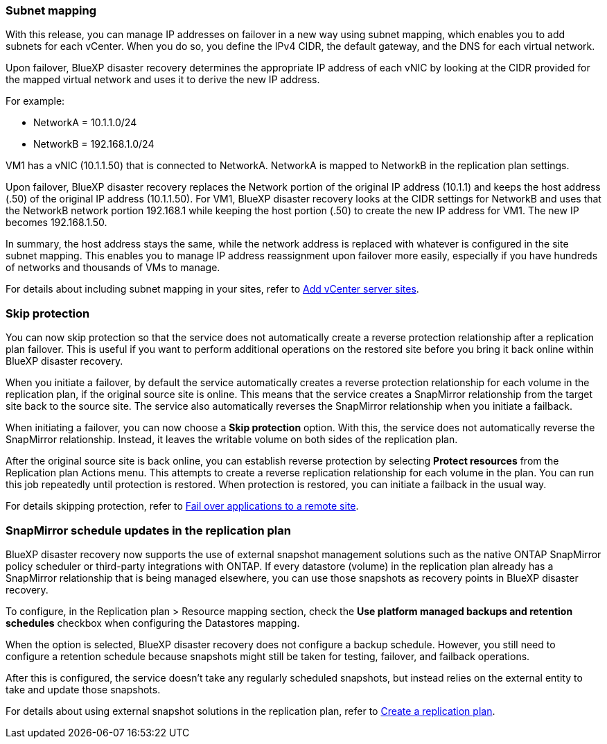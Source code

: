 === Subnet mapping 

With this release, you can manage IP addresses on failover in a new way using subnet mapping, which enables you to add subnets for each vCenter. When you do so, you define the IPv4 CIDR, the default gateway, and the DNS for each virtual network. 

Upon failover, BlueXP disaster recovery determines the appropriate IP address of each vNIC by looking at the CIDR provided for the mapped virtual network and uses it to derive the new IP address. 

For example: 

* NetworkA = 10.1.1.0/24
* NetworkB = 192.168.1.0/24

VM1 has a vNIC (10.1.1.50) that is connected to NetworkA. 
NetworkA is mapped to NetworkB in the replication plan settings. 

Upon failover, BlueXP disaster recovery replaces the Network portion of the original IP address (10.1.1) and keeps the host address (.50) of the original IP address (10.1.1.50). For VM1, BlueXP disaster recovery looks at the CIDR settings for NetworkB and uses that the NetworkB network portion 192.168.1 while keeping the host portion (.50) to create the new IP address for VM1. The new IP becomes 192.168.1.50. 

In summary, the host address stays the same, while the network address is replaced with whatever is configured in the site subnet mapping. This enables you to manage IP address reassignment upon failover more easily, especially if you have hundreds of networks and thousands of VMs to manage. 

//For details about including subnet mapping in your sites, see  link:../use/sites-add.html[Add vCenter server sites].

For details about including subnet mapping in your sites, refer to https://docs.netapp.com/us-en/bluexp-disaster-recovery/use/sites-add.html[Add vCenter server sites].

=== Skip protection 

You can now skip protection so that the service does not automatically create a reverse protection relationship after a replication plan failover. This is useful if you want to perform additional operations on the restored site before you bring it back online within BlueXP disaster recovery. 

When you initiate a failover, by default the service automatically creates a reverse protection relationship for each volume in the replication plan, if the original source site is online. This means that the service creates a SnapMirror relationship from the target site back to the source site. The service also automatically reverses the SnapMirror relationship when you initiate a failback.

When initiating a failover, you can now choose a *Skip protection* option. With this, the service does not automatically reverse the SnapMirror relationship. Instead, it leaves the writable volume on both sides of the replication plan. 

After the original source site is back online, you can establish reverse protection by selecting *Protect resources* from the Replication plan Actions menu. This attempts to create a reverse replication relationship for each volume in the plan. You can run this job repeatedly until protection is restored. When protection is restored, you can initiate a failback in the usual way.

//For details about skipping protection, see  link:../use/failover.html[Fail over applications to a remote site].

For details skipping protection, refer to https://docs.netapp.com/us-en/bluexp-disaster-recovery/use/failover.html[Fail over applications to a remote site].

=== SnapMirror schedule updates in the replication plan

BlueXP disaster recovery now supports the use of external snapshot management solutions such as the native ONTAP SnapMirror policy scheduler or third-party integrations with ONTAP. If every datastore (volume) in the replication plan already has a SnapMirror relationship that is being managed elsewhere, you can use those snapshots as recovery points in BlueXP disaster recovery. 

To configure, in the Replication plan > Resource mapping section, check the *Use platform managed backups and retention schedules* checkbox when configuring the Datastores mapping. 

When the option is selected, BlueXP disaster recovery does not configure a backup schedule. However, you still need to configure a retention schedule because snapshots might still be taken for testing, failover, and failback operations. 

After this is configured, the service doesn't take any regularly scheduled snapshots, but instead relies on the external entity to take and update those snapshots.

//For details using external snapshot solutions in the replication plan, see  link:../use/drplan-create.html[Create a replication plan].

For details about using external snapshot solutions in the replication plan, refer to https://docs.netapp.com/us-en/bluexp-disaster-recovery/use/drplan-create.html[Create a replication plan].